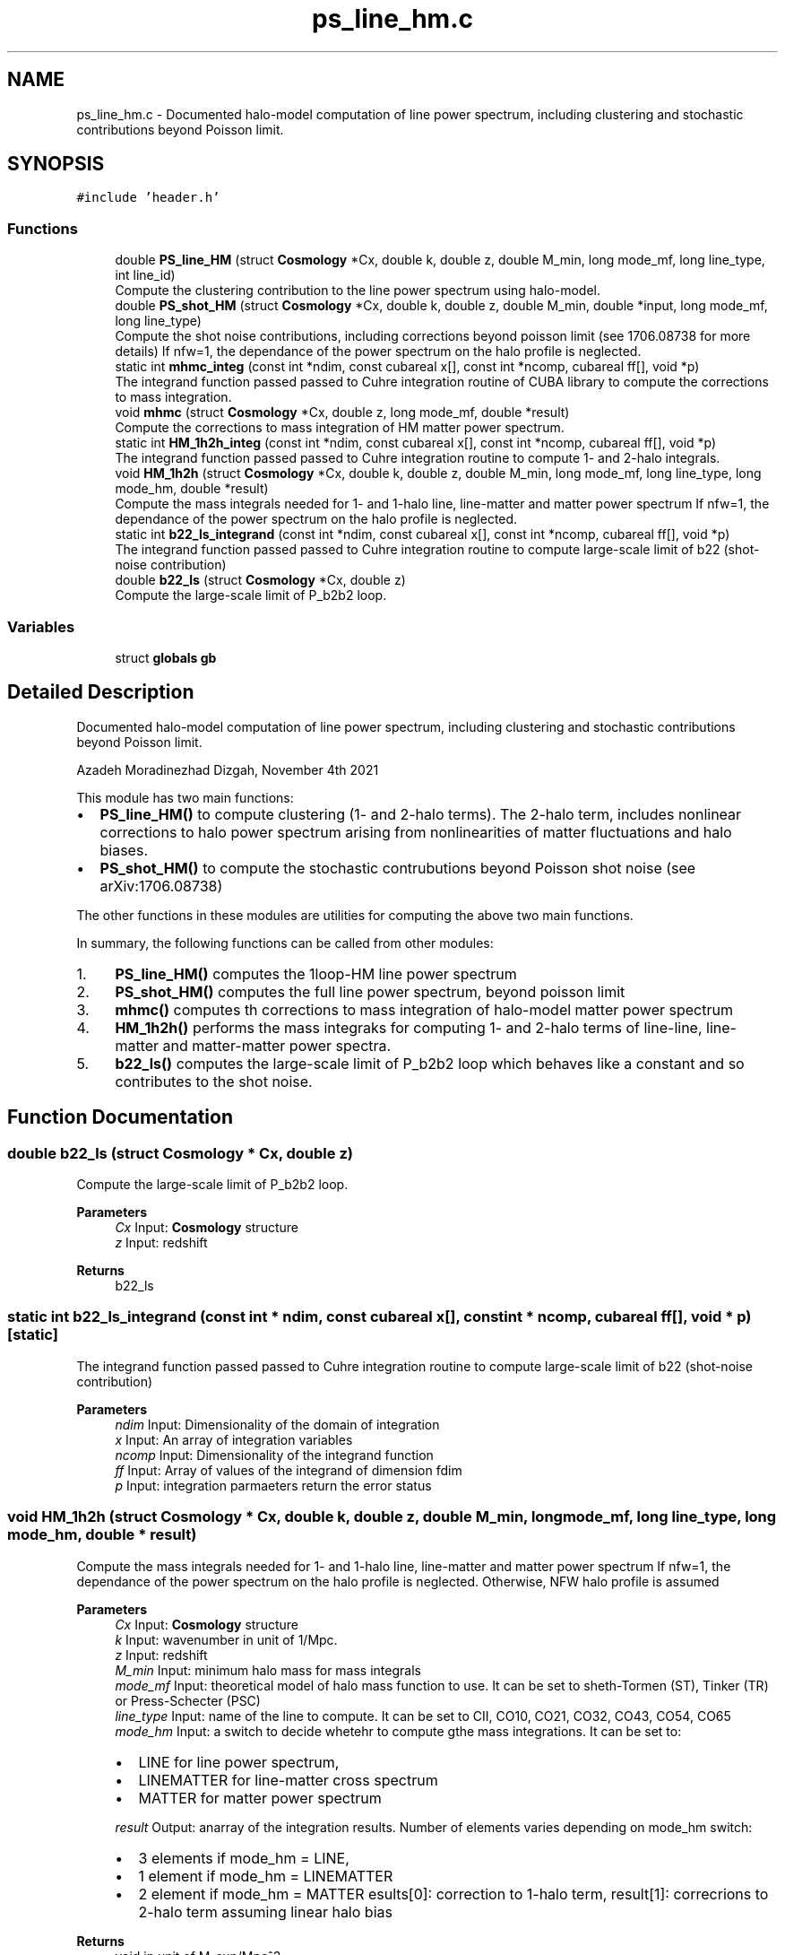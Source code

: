 .TH "ps_line_hm.c" 3 "Thu Jan 20 2022" "Version 1.0.0" "limHaloPT" \" -*- nroff -*-
.ad l
.nh
.SH NAME
ps_line_hm.c \- Documented halo-model computation of line power spectrum, including clustering and stochastic contributions beyond Poisson limit\&.  

.SH SYNOPSIS
.br
.PP
\fC#include 'header\&.h'\fP
.br

.SS "Functions"

.in +1c
.ti -1c
.RI "double \fBPS_line_HM\fP (struct \fBCosmology\fP *Cx, double k, double z, double M_min, long mode_mf, long line_type, int line_id)"
.br
.RI "Compute the clustering contribution to the line power spectrum using halo-model\&. "
.ti -1c
.RI "double \fBPS_shot_HM\fP (struct \fBCosmology\fP *Cx, double k, double z, double M_min, double *input, long mode_mf, long line_type)"
.br
.RI "Compute the shot noise contributions, including corrections beyond poisson limit (see 1706\&.08738 for more details) If nfw=1, the dependance of the power spectrum on the halo profile is neglected\&. "
.ti -1c
.RI "static int \fBmhmc_integ\fP (const int *ndim, const cubareal x[], const int *ncomp, cubareal ff[], void *p)"
.br
.RI "The integrand function passed passed to Cuhre integration routine of CUBA library to compute the corrections to mass integration\&. "
.ti -1c
.RI "void \fBmhmc\fP (struct \fBCosmology\fP *Cx, double z, long mode_mf, double *result)"
.br
.RI "Compute the corrections to mass integration of HM matter power spectrum\&. "
.ti -1c
.RI "static int \fBHM_1h2h_integ\fP (const int *ndim, const cubareal x[], const int *ncomp, cubareal ff[], void *p)"
.br
.RI "The integrand function passed passed to Cuhre integration routine to compute 1- and 2-halo integrals\&. "
.ti -1c
.RI "void \fBHM_1h2h\fP (struct \fBCosmology\fP *Cx, double k, double z, double M_min, long mode_mf, long line_type, long mode_hm, double *result)"
.br
.RI "Compute the mass integrals needed for 1- and 1-halo line, line-matter and matter power spectrum If nfw=1, the dependance of the power spectrum on the halo profile is neglected\&. "
.ti -1c
.RI "static int \fBb22_ls_integrand\fP (const int *ndim, const cubareal x[], const int *ncomp, cubareal ff[], void *p)"
.br
.RI "The integrand function passed passed to Cuhre integration routine to compute large-scale limit of b22 (shot-noise contribution) "
.ti -1c
.RI "double \fBb22_ls\fP (struct \fBCosmology\fP *Cx, double z)"
.br
.RI "Compute the large-scale limit of P_b2b2 loop\&. "
.in -1c
.SS "Variables"

.in +1c
.ti -1c
.RI "struct \fBglobals\fP \fBgb\fP"
.br
.in -1c
.SH "Detailed Description"
.PP 
Documented halo-model computation of line power spectrum, including clustering and stochastic contributions beyond Poisson limit\&. 

Azadeh Moradinezhad Dizgah, November 4th 2021
.PP
This module has two main functions:
.IP "\(bu" 2
\fBPS_line_HM()\fP to compute clustering (1- and 2-halo terms)\&. The 2-halo term, includes nonlinear corrections to halo power spectrum arising from nonlinearities of matter fluctuations and halo biases\&.
.IP "\(bu" 2
\fBPS_shot_HM()\fP to compute the stochastic contrubutions beyond Poisson shot noise (see arXiv:1706\&.08738)
.PP
.PP
The other functions in these modules are utilities for computing the above two main functions\&.
.PP
In summary, the following functions can be called from other modules:
.IP "1." 4
\fBPS_line_HM()\fP computes the 1loop-HM line power spectrum
.IP "2." 4
\fBPS_shot_HM()\fP computes the full line power spectrum, beyond poisson limit
.IP "3." 4
\fBmhmc()\fP computes th corrections to mass integration of halo-model matter power spectrum
.IP "4." 4
\fBHM_1h2h()\fP performs the mass integraks for computing 1- and 2-halo terms of line-line, line-matter and matter-matter power spectra\&.
.IP "5." 4
\fBb22_ls()\fP computes the large-scale limit of P_b2b2 loop which behaves like a constant and so contributes to the shot noise\&. 
.PP

.SH "Function Documentation"
.PP 
.SS "double b22_ls (struct \fBCosmology\fP * Cx, double z)"

.PP
Compute the large-scale limit of P_b2b2 loop\&. 
.PP
\fBParameters\fP
.RS 4
\fICx\fP Input: \fBCosmology\fP structure 
.br
\fIz\fP Input: redshift 
.RE
.PP
\fBReturns\fP
.RS 4
b22_ls 
.RE
.PP

.SS "static int b22_ls_integrand (const int * ndim, const cubareal x[], const int * ncomp, cubareal ff[], void * p)\fC [static]\fP"

.PP
The integrand function passed passed to Cuhre integration routine to compute large-scale limit of b22 (shot-noise contribution) 
.PP
\fBParameters\fP
.RS 4
\fIndim\fP Input: Dimensionality of the domain of integration 
.br
\fIx\fP Input: An array of integration variables 
.br
\fIncomp\fP Input: Dimensionality of the integrand function 
.br
\fIff\fP Input: Array of values of the integrand of dimension fdim 
.br
\fIp\fP Input: integration parmaeters return the error status 
.RE
.PP

.SS "void HM_1h2h (struct \fBCosmology\fP * Cx, double k, double z, double M_min, long mode_mf, long line_type, long mode_hm, double * result)"

.PP
Compute the mass integrals needed for 1- and 1-halo line, line-matter and matter power spectrum If nfw=1, the dependance of the power spectrum on the halo profile is neglected\&. Otherwise, NFW halo profile is assumed
.PP
\fBParameters\fP
.RS 4
\fICx\fP Input: \fBCosmology\fP structure 
.br
\fIk\fP Input: wavenumber in unit of 1/Mpc\&. 
.br
\fIz\fP Input: redshift 
.br
\fIM_min\fP Input: minimum halo mass for mass integrals 
.br
\fImode_mf\fP Input: theoretical model of halo mass function to use\&. It can be set to sheth-Tormen (ST), Tinker (TR) or Press-Schecter (PSC) 
.br
\fIline_type\fP Input: name of the line to compute\&. It can be set to CII, CO10, CO21, CO32, CO43, CO54, CO65 
.br
\fImode_hm\fP Input: a switch to decide whetehr to compute gthe mass integrations\&. It can be set to:
.IP "\(bu" 2
LINE for line power spectrum,
.IP "\(bu" 2
LINEMATTER for line-matter cross spectrum
.IP "\(bu" 2
MATTER for matter power spectrum 
.PP
.br
\fIresult\fP Output: anarray of the integration results\&. Number of elements varies depending on mode_hm switch:
.IP "\(bu" 2
3 elements if mode_hm = LINE,
.IP "\(bu" 2
1 element if mode_hm = LINEMATTER
.IP "\(bu" 2
2 element if mode_hm = MATTER esults[0]: correction to 1-halo term, result[1]: correcrions to 2-halo term assuming linear halo bias 
.PP
.RE
.PP
\fBReturns\fP
.RS 4
void in unit of M_sun/Mpc^3 
.RE
.PP

.SS "static int HM_1h2h_integ (const int * ndim, const cubareal x[], const int * ncomp, cubareal ff[], void * p)\fC [static]\fP"

.PP
The integrand function passed passed to Cuhre integration routine to compute 1- and 2-halo integrals\&. 
.PP
\fBParameters\fP
.RS 4
\fIndim\fP Input: Dimensionality of the domain of integration 
.br
\fIx\fP Input: An array of integration variables 
.br
\fIncomp\fP Input: Dimensionality of the integrand function 
.br
\fIff\fP Input: Array of values of the integrand of dimension fdim 
.br
\fIp\fP Input: integration parmaeters return the error status 
.RE
.PP
we assume the profile of both matter and line are NFW
.PP
integrand of line 1halo term
.PP
integrand of 2halo term proportional to b1, the linear local-in-matter halo bias
.PP
integrand of 1halo term of line-matter cross-spectrum
.SS "void mhmc (struct \fBCosmology\fP * Cx, double z, long mode_mf, double * result)"

.PP
Compute the corrections to mass integration of HM matter power spectrum\&. 
.PP
\fBParameters\fP
.RS 4
\fICx\fP Input: \fBCosmology\fP structure 
.br
\fIz\fP Input: redshift 
.br
\fImode_mf\fP Inpute: theoretical model of halo mass function to use\&. It can be set to Press-Schecter (PSC), sheth-Tormen (ST), Tinker (TR) 
.br
\fIresult\fP Output: a 2d array of the integration results,
.IP "\(bu" 2
results[0]: correction to 1-halo term,
.IP "\(bu" 2
result[1]: correcrions to 2-halo term assuming linear halo bias 
.PP
.RE
.PP
\fBReturns\fP
.RS 4
void 
.RE
.PP

.SS "static int mhmc_integ (const int * ndim, const cubareal x[], const int * ncomp, cubareal ff[], void * p)\fC [static]\fP"

.PP
The integrand function passed passed to Cuhre integration routine of CUBA library to compute the corrections to mass integration\&. When computing the matter power spectrum using halo-model, the mass integrations for 1- and 2-loop terms get contributions from halos of all masses\&. For numerical computation, we need to impose a lower and upper integration limit\&. While the result of the integration are not sensitive to the upper bound (due to the fact that the mass function drops rapidly at high M_h) the choice of the lower bound affects the results\&. We can compute the leading order corrections to the integral that are accurate up to (k R_s)^2\&. (see App\&. A of arXiv:1511\&.02231 for more details\&.)
.PP
\fBParameters\fP
.RS 4
\fIndim\fP Input: Dimensionality of the domain of integration 
.br
\fIx\fP Input: An array of integration variables 
.br
\fIncomp\fP Input: Dimensionality of the integrand function 
.br
\fIff\fP Input: Array of values of the integrand of dimension fdim 
.br
\fIp\fP Input: integration parmaeters return the error status 
.RE
.PP

.SS "double PS_line_HM (struct \fBCosmology\fP * Cx, double k, double z, double M_min, long mode_mf, long line_type, int line_id)"

.PP
Compute the clustering contribution to the line power spectrum using halo-model\&. If nfw=1, the dependance of the power spectrum on the halo profile is neglected\&. Otherwise, NFW halo profile is assumed
.PP
\fBParameters\fP
.RS 4
\fICx\fP Input: pointer to \fBCosmology\fP structure 
.br
\fIk\fP Input: wavenumber in unit of 1/Mpc\&. 
.br
\fIz\fP Input: redshift 
.br
\fIM_min\fP Input: minimum halo mass for mass integrals 
.br
\fImode_mf\fP Inpute: theoretical model of halo mass function to use\&. It can be set to sheth-Tormen (ST), Tinker (TR) or Press-Schecter (PSC) 
.br
\fIline_type\fP Inpute: name of the line to compute\&. It can be set to CII, CO10, CO21, CO32, CO43, CO54, CO65 
.br
\fIline_id\fP Inpute: id of the line to be considered\&. 
.RE
.PP
\fBReturns\fP
.RS 4
P_clust(k) 
.br
 
.RE
.PP
Boltzmann constant in unit of erg K^-1
.PP
in unit of erg/s
.PP
CII
.PP
to plot the power spectrum in units of micro K^2 Mpc^3
.PP
in unit of M_sun/Mpc^3
.SS "double PS_shot_HM (struct \fBCosmology\fP * Cx, double k, double z, double M_min, double * input, long mode_mf, long line_type)"

.PP
Compute the shot noise contributions, including corrections beyond poisson limit (see 1706\&.08738 for more details) If nfw=1, the dependance of the power spectrum on the halo profile is neglected\&. Otherwise, NFW halo profile is assumed
.PP
\fBParameters\fP
.RS 4
\fICx\fP Input: \fBCosmology\fP structure 
.br
\fIk\fP Input: wavenumber in unit of 1/Mpc\&. 
.br
\fIz\fP Input: redshift 
.br
\fIM_min\fP Input: minimum halo mass for mass integrals 
.br
\fIinput\fP inpute: an array of input values with 4 values, Tave_line, b1_line, pb22_ls, line_shot, rhom_bar 
.br
\fImode_mf\fP Inpute: theoretical model of halo mass function to use\&. It can be set to sheth-Tormen (ST), Tinker (TR) or Press-Schecter (PSC) 
.br
\fIline_type\fP Inpute: name of the line to compute\&. It can be set to CII, CO10, CO21, CO32, CO43, CO54, CO65 
.RE
.PP
\fBReturns\fP
.RS 4
P_stoch(k) 
.br
 
.RE
.PP
Boltzmann constant in unit of erg K^-1
.PP
in unit of erg/s
.PP
CII
.PP
Since the following quantities do not depend on k, I am computing them once and pass them as input to this function
.PP
to plot the power spectrum in units of micro K^2 Mpc^3
.PP
in unit of M_sun/Mpc^3
.PP
in unit of M_sun/Mpc^3
.PP
in unit of M_sun/Mpc^3
.SH "Variable Documentation"
.PP 
.SS "struct \fBglobals\fP gb"

.SH "Author"
.PP 
Generated automatically by Doxygen for limHaloPT from the source code\&.
